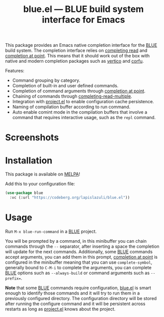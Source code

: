 #+TITLE: blue.el --- BLUE build system interface for Emacs
#+OPTIONS: toc:nil

This package provides an Emacs native completion interface for the [[https://codeberg.org/lapislazuli/blue][BLUE]] build
system. The completion interface relies on [[https://www.gnu.org/software/emacs/manual/html_node/elisp/Minibuffer-Completion.html][completing read]] and [[https://www.gnu.org/software/emacs/manual/html_node/elisp/Completion-in-Buffers.html][completion at
point]]. This means that it should work out of the box with native and modern
completion packages such as [[https://github.com/minad/vertico][vertico]] and [[https://github.com/minad/corfu][corfu]].

Features:
- Command grouping by category.
- Completion of built-in and user defined commands.
- Completion of command arguments through [[https://www.gnu.org/software/emacs/manual/html_node/elisp/Completion-in-Buffers.html#index-completion_002dat_002dpoint_002dfunctions][completion at point]].
- Chaining of commands through [[https://www.gnu.org/software/emacs/manual/html_node/elisp/Minibuffer-Completion.html#index-completing_002dread_002dfunction][completing-read-multiple]].
- Integration with [[https://www.gnu.org/software/emacs/manual/html_node/emacs/Projects.html][project.el]] to enable configuration cache persistence.
- Naming of compilation buffer according to run command.
- Auto enable comint mode in the compilation buffers that involve a command that
  requires interactive usage, such as the ~repl~ command.

* Screenshots
[[file:screenshot.png]]

* Installation
This package is available on [[https://melpa.org/][MELPA]]!

Add this to your configuration file:
#+begin_src emacs-lisp
(use-package blue
  :vc (:url "https://codeberg.org/lapislazuli/blue.el"))
#+end_src

* Usage
Run ~M-x blue-run-command~ in a [[https://codeberg.org/lapislazuli/blue][BLUE]] project.

You will be prompted by a command, in this minibuffer you can chain commands
through the =--= separator, after inserting a space the completion will update
for the next commands. Additionally, some [[https://codeberg.org/lapislazuli/blue][BLUE]] commands accept arguments, you
can add them in this prompt, [[https://www.gnu.org/software/emacs/manual/html_node/elisp/Completion-in-Buffers.html#index-completion_002dat_002dpoint_002dfunctions][completion at point]] is configured in the minibuffer
meaning that you can use ~complete-symbol~, generally bound to =C-M-i= to
complete the arguments, you can complete [[https://codeberg.org/lapislazuli/blue][BLUE]] options such as ~--always-build~
or command arguments such as ~--prefix=~.

*Note* that some [[https://codeberg.org/lapislazuli/blue][BLUE]] commands require configuration, [[file:blue.el][blue.el]] is smart enough to
identify those commands and it will try to run them in a previously configured
directory. The configuration directory will be stored after running the
configure command and it will be persistent across restarts as long as
[[https://www.gnu.org/software/emacs/manual/html_node/emacs/Projects.html][project.el]] knows about the project.
